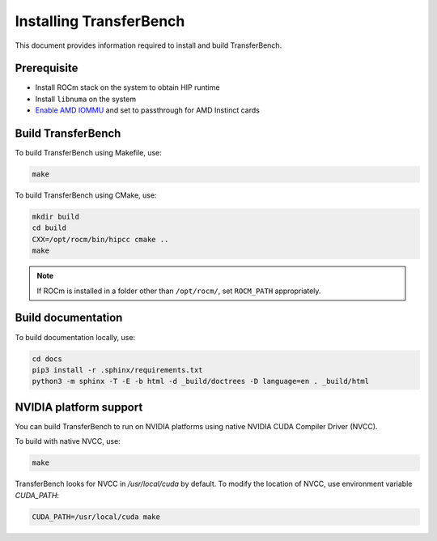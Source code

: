 .. meta::
  :description: TransferBench is a utility to benchmark simultaneous transfers between user-specified devices (CPUs or GPUs)
  :keywords: Build TransferBench, Install TransferBench, API, ROCm, HIP

.. _install-transferbench:

---------------------------
Installing TransferBench
---------------------------

This document provides information required to install and build TransferBench.

Prerequisite
---------------

* Install ROCm stack on the system to obtain HIP runtime
* Install ``libnuma`` on the system
* `Enable AMD IOMMU <https://rocm.docs.amd.com/en/latest/how-to/system-optimization/mi300x.html#iommu-configuration-systems-with-256-cpu-threads>`_ and set to passthrough for AMD Instinct cards

Build TransferBench
---------------------

To build TransferBench using Makefile, use:

.. code-block:: bash

  make

To build TransferBench using CMake, use:

.. code-block:: bash

  mkdir build
  cd build
  CXX=/opt/rocm/bin/hipcc cmake ..
  make

.. note::

  If ROCm is installed in a folder other than ``/opt/rocm/``, set ``ROCM_PATH`` appropriately.

Build documentation
-----------------------

To build documentation locally, use:

.. code-block:: bash

  cd docs
  pip3 install -r .sphinx/requirements.txt
  python3 -m sphinx -T -E -b html -d _build/doctrees -D language=en . _build/html

NVIDIA platform support
--------------------------

You can build TransferBench to run on NVIDIA platforms using native NVIDIA CUDA Compiler Driver (NVCC).

To build with native NVCC, use:

.. code-block:: bash

  make

TransferBench looks for NVCC in `/usr/local/cuda` by default. To modify the location of NVCC, use environment variable `CUDA_PATH`:

.. code-block:: bash

  CUDA_PATH=/usr/local/cuda make
